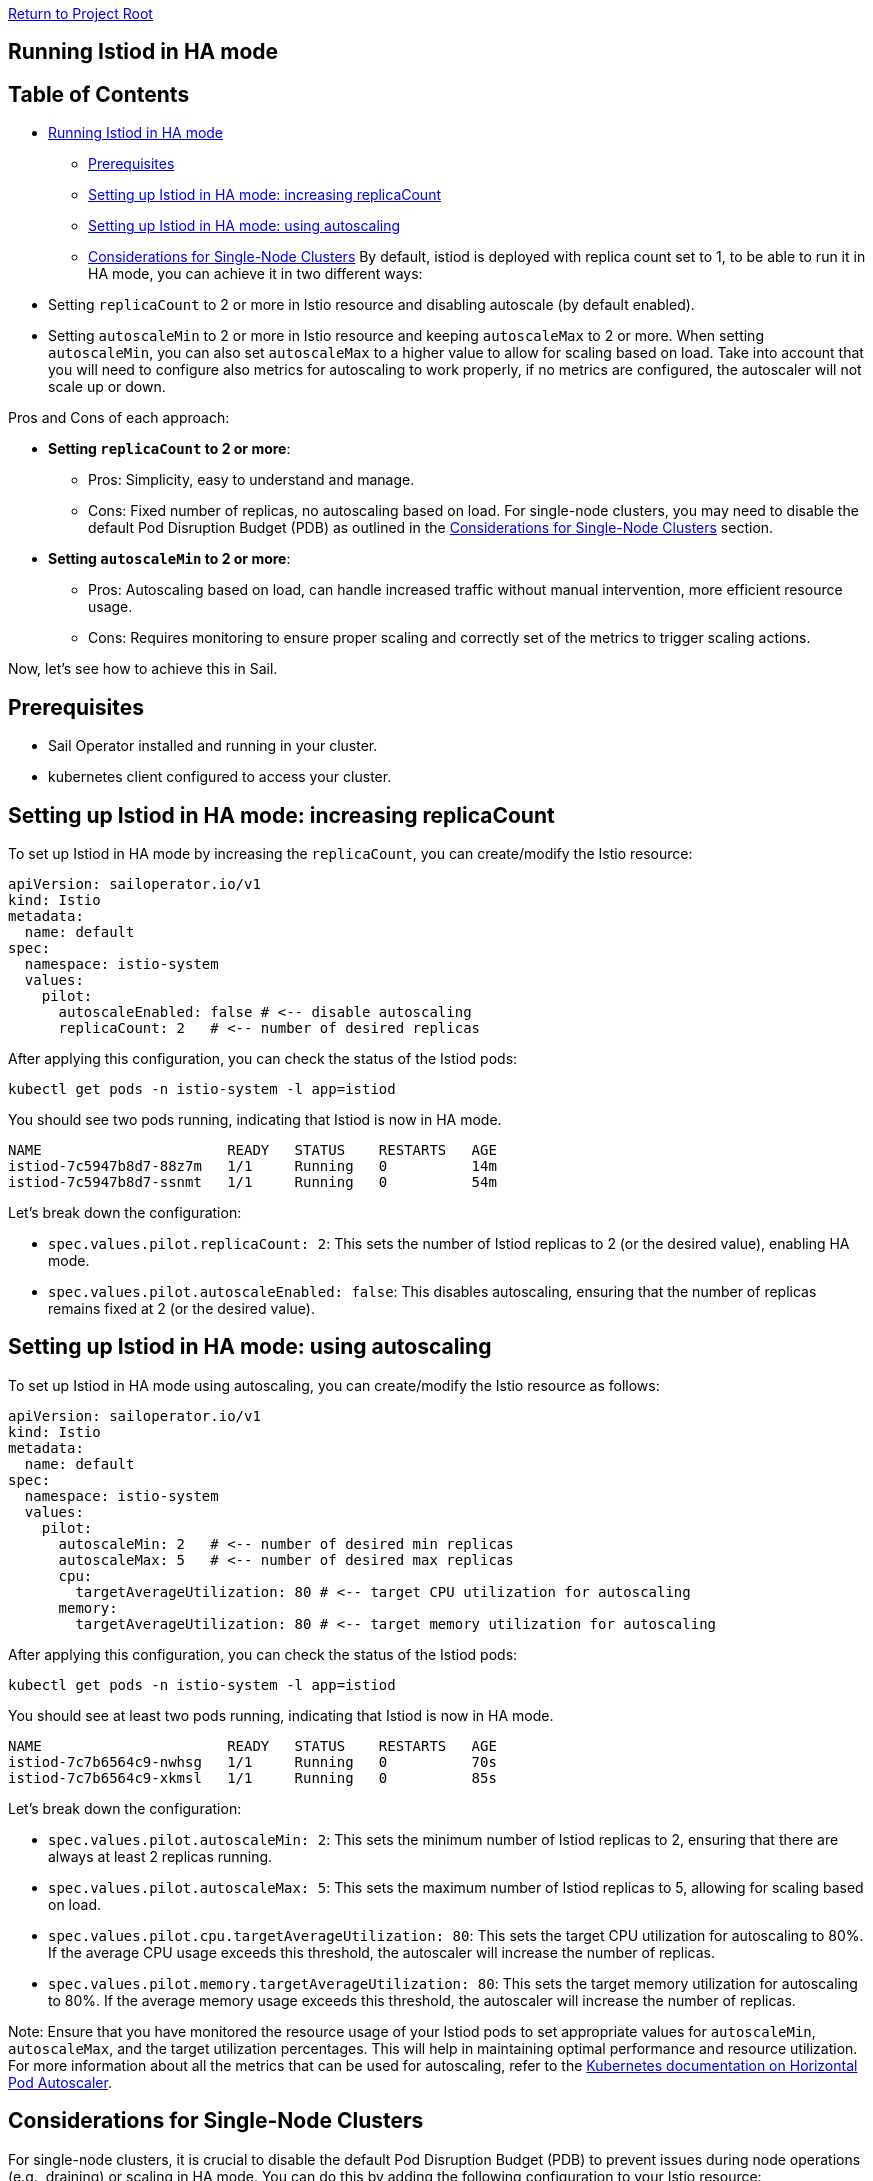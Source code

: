 // Variables embedded for GitHub compatibility
:istio_latest_version: 1.26.3
:istio_latest_version_revision_format: 1-26-3
:istio_latest_tag: v1.26-latest
:istio_release_name: release-1.26
:istio_latest_minus_one_version: 1.26.2
:istio_latest_minus_one_version_revision_format: 1-26-2

link:../../README.adoc[Return to Project Root]

== Running Istiod in HA mode

== Table of Contents

* <<running-istiod-in-ha-mode,Running Istiod in HA mode>>
** <<prerequisites,Prerequisites>>
** <<setting-up-istiod-in-ha-mode-increasing-replicacount,Setting up Istiod in HA mode: increasing replicaCount>>
** <<setting-up-istiod-in-ha-mode-using-autoscaling,Setting up Istiod in HA mode: using autoscaling>>
** <<considerations-for-single-node-clusters,Considerations for Single-Node Clusters>>
By default, istiod is deployed with replica count set to 1, to be able to run it in HA mode, you can achieve it in two different ways:

* Setting `replicaCount` to 2 or more in Istio resource and disabling autoscale (by default enabled).
* Setting `autoscaleMin` to 2 or more in Istio resource and keeping `autoscaleMax` to 2 or more. When setting `autoscaleMin`, you can also set `autoscaleMax` to a higher value to allow for scaling based on load. Take into account that you will need to configure also metrics for autoscaling to work properly, if no metrics are configured, the autoscaler will not scale up or down.

Pros and Cons of each approach:

* *Setting `replicaCount` to 2 or more*:
** Pros: Simplicity, easy to understand and manage.
** Cons: Fixed number of replicas, no autoscaling based on load. For single-node clusters, you may need to disable the default Pod Disruption Budget (PDB) as outlined in the <<considerations-for-single-node-clusters,Considerations for Single-Node Clusters>> section.
* *Setting `autoscaleMin` to 2 or more*:
** Pros: Autoscaling based on load, can handle increased traffic without manual intervention, more efficient resource usage.
** Cons: Requires monitoring to ensure proper scaling and correctly set of the metrics to trigger scaling actions.

Now, let's see how to achieve this in Sail.

[[prerequisites]]
== Prerequisites

* Sail Operator installed and running in your cluster.
* kubernetes client configured to access your cluster.

[[setting-up-istiod-in-ha-mode-increasing-replicacount]]
== Setting up Istiod in HA mode: increasing replicaCount
To set up Istiod in HA mode by increasing the `replicaCount`, you can create/modify the Istio resource:

[source,yaml]
----
apiVersion: sailoperator.io/v1
kind: Istio
metadata:
  name: default
spec:
  namespace: istio-system
  values:
    pilot:
      autoscaleEnabled: false # <-- disable autoscaling
      replicaCount: 2   # <-- number of desired replicas
----

ifdef::istio-ha-replicacount[]
kubectl create ns istio-system
cat <<EOF | kubectl apply -f-
apiVersion: sailoperator.io/v1
kind: Istio
metadata:
  name: default
spec:
  namespace: istio-system
  values:
    pilot:
      autoscaleEnabled: false # <-- disable autoscaling
      replicaCount: 2   # <-- number of desired replicas
EOF
endif::[]

After applying this configuration, you can check the status of the Istiod pods:

[source,bash,subs="attributes+"]
----
kubectl get pods -n istio-system -l app=istiod
----

You should see two pods running, indicating that Istiod is now in HA mode.

[source,console,subs="attributes+"]
----
NAME                      READY   STATUS    RESTARTS   AGE
istiod-7c5947b8d7-88z7m   1/1     Running   0          14m
istiod-7c5947b8d7-ssnmt   1/1     Running   0          54m
----

ifdef::istio-ha-replicacount[]
wait_istio_ready "istio-system"
with_retries istiod_pods_count "2"
print_istio_info
endif::[]

Let's break down the configuration:

* `spec.values.pilot.replicaCount: 2`: This sets the number of Istiod replicas to 2 (or the desired value), enabling HA mode.
* `spec.values.pilot.autoscaleEnabled: false`: This disables autoscaling, ensuring that the number of replicas remains fixed at 2 (or the desired value).

[[setting-up-istiod-in-ha-mode-using-autoscaling]]
== Setting up Istiod in HA mode: using autoscaling
To set up Istiod in HA mode using autoscaling, you can create/modify the Istio resource as follows:

[source,yaml]
----
apiVersion: sailoperator.io/v1
kind: Istio
metadata:
  name: default
spec:
  namespace: istio-system
  values:
    pilot:
      autoscaleMin: 2   # <-- number of desired min replicas
      autoscaleMax: 5   # <-- number of desired max replicas
      cpu:
        targetAverageUtilization: 80 # <-- target CPU utilization for autoscaling
      memory:
        targetAverageUtilization: 80 # <-- target memory utilization for autoscaling
----

ifdef::istio-ha-autoscaling[]
kubectl create ns istio-system
cat <<EOF | kubectl apply -f-
apiVersion: sailoperator.io/v1
kind: Istio
metadata:
  name: default
spec:
  namespace: istio-system
  values:
    pilot:
      autoscaleMin: 2   # <-- number of desired min replicas
      autoscaleMax: 5   # <-- number of desired max replicas
      cpu:
        targetAverageUtilization: 80 # <-- target CPU utilization for autoscaling
      memory:
        targetAverageUtilization: 80 # <-- target memory utilization for autoscaling
EOF
endif::[]

After applying this configuration, you can check the status of the Istiod pods:

[source,bash,subs="attributes+"]
----
kubectl get pods -n istio-system -l app=istiod
----

You should see at least two pods running, indicating that Istiod is now in HA mode.

[source,console,subs="attributes+"]
----
NAME                      READY   STATUS    RESTARTS   AGE
istiod-7c7b6564c9-nwhsg   1/1     Running   0          70s
istiod-7c7b6564c9-xkmsl   1/1     Running   0          85s
----

ifdef::istio-ha-autoscaling[]
wait_istio_ready "istio-system"
with_retries istiod_pods_count "2"
print_istio_info
endif::[]
Let's break down the configuration:

* `spec.values.pilot.autoscaleMin: 2`: This sets the minimum number of Istiod replicas to 2, ensuring that there are always at least 2 replicas running.
* `spec.values.pilot.autoscaleMax: 5`: This sets the maximum number of Istiod replicas to 5, allowing for scaling based on load.
* `spec.values.pilot.cpu.targetAverageUtilization: 80`: This sets the target CPU utilization for autoscaling to 80%. If the average CPU usage exceeds this threshold, the autoscaler will increase the number of replicas.
* `spec.values.pilot.memory.targetAverageUtilization: 80`: This sets the target memory utilization for autoscaling to 80%. If the average memory usage exceeds this threshold, the autoscaler will increase the number of replicas.

Note: Ensure that you have monitored the resource usage of your Istiod pods to set appropriate values for `autoscaleMin`, `autoscaleMax`, and the target utilization percentages. This will help in maintaining optimal performance and resource utilization. For more information about all the metrics that can be used for autoscaling, refer to the link:https://kubernetes.io/docs/tasks/run-application/horizontal-pod-autoscale/[Kubernetes documentation on Horizontal Pod Autoscaler].

[[considerations-for-single-node-clusters]]
== Considerations for Single-Node Clusters
For single-node clusters, it is crucial to disable the default Pod Disruption Budget (PDB) to prevent issues during node operations (e.g., draining) or scaling in HA mode. You can do this by adding the following configuration to your Istio resource:

[source,yaml]
----
apiVersion: sailoperator.io/v1
kind: Istio
metadata:
  name: default
spec:
  namespace: istio-system
  global:
    defaultPodDisruptionBudget:
      enabled: false # <-- disable default Pod Disruption Budget
----

`spec.global.defaultPodDisruptionBudget.enabled: false` disables the default Pod Disruption Budget for Istiod. In single-node clusters, a PDB can block operations such as node drains or pod evictions, as it prevents the number of available Istiod replicas from falling below the PDB's minimum desired count. Disabling it ensures smooth operations in this specific topology.
